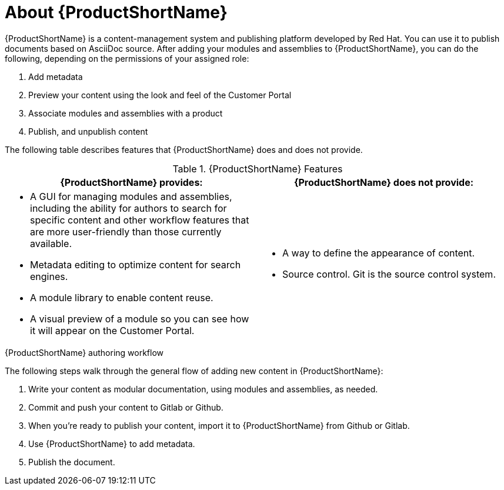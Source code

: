 [id='about-pantheon_{context}']
= About {ProductShortName}

{ProductShortName} is a content-management system and publishing platform developed by Red Hat.
You can use it to publish documents based on AsciiDoc source.
After adding your modules and assemblies to {ProductShortName}, you can do the following, depending on the permissions of your assigned role:

. Add metadata
. Preview your content using the look and feel of the Customer Portal
. Associate modules and assemblies with a product
. Publish, and unpublish content

The following table describes features that {ProductShortName} does and does not provide.

.{ProductShortName} Features
|===
|{ProductShortName} provides: |{ProductShortName} does not provide:

a|* A GUI for managing modules and assemblies, including the ability for authors to search for specific content and other workflow features that are more user-friendly than those currently available.
* Metadata editing to optimize content for search engines.
* A module library to enable content reuse.
* A visual preview of a module so you can see how it will appear on the Customer Portal.

a|* A way to define the appearance of content.
* Source control. Git is the source control system.
|===

.{ProductShortName} authoring workflow

The following steps walk through the general flow of adding new content in {ProductShortName}:

. Write your content as modular documentation, using modules and assemblies, as needed.
. Commit and push your content to Gitlab or Github.
. When you're ready to publish your content, import it to {ProductShortName} from Github or Gitlab.
. Use {ProductShortName} to add metadata.
. Publish the document.
